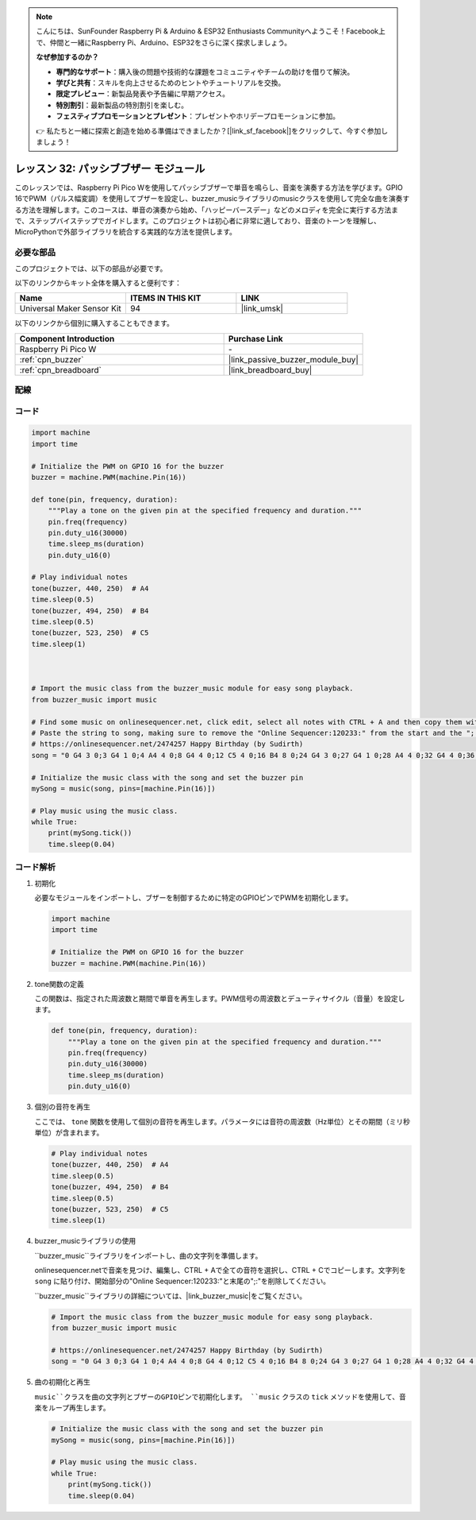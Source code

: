 .. note::

    こんにちは、SunFounder Raspberry Pi & Arduino & ESP32 Enthusiasts Communityへようこそ！Facebook上で、仲間と一緒にRaspberry Pi、Arduino、ESP32をさらに深く探求しましょう。

    **なぜ参加するのか？**

    - **専門的なサポート**：購入後の問題や技術的な課題をコミュニティやチームの助けを借りて解決。
    - **学びと共有**：スキルを向上させるためのヒントやチュートリアルを交換。
    - **限定プレビュー**：新製品発表や予告編に早期アクセス。
    - **特別割引**：最新製品の特別割引を楽しむ。
    - **フェスティブプロモーションとプレゼント**：プレゼントやホリデープロモーションに参加。

    👉 私たちと一緒に探索と創造を始める準備はできましたか？[|link_sf_facebook|]をクリックして、今すぐ参加しましょう！
.. _pico_lesson32_passive_buzzer:

レッスン 32: パッシブブザー モジュール
========================================

このレッスンでは、Raspberry Pi Pico Wを使用してパッシブブザーで単音を鳴らし、音楽を演奏する方法を学びます。GPIO 16でPWM（パルス幅変調）を使用してブザーを設定し、buzzer_musicライブラリのmusicクラスを使用して完全な曲を演奏する方法を理解します。このコースは、単音の演奏から始め、「ハッピーバースデー」などのメロディを完全に実行する方法まで、ステップバイステップでガイドします。このプロジェクトは初心者に非常に適しており、音楽のトーンを理解し、MicroPythonで外部ライブラリを統合する実践的な方法を提供します。

必要な部品
--------------------------

このプロジェクトでは、以下の部品が必要です。

以下のリンクからキット全体を購入すると便利です：

.. list-table::
    :widths: 20 20 20
    :header-rows: 1

    *   - Name	
        - ITEMS IN THIS KIT
        - LINK
    *   - Universal Maker Sensor Kit
        - 94
        - |link_umsk|

以下のリンクから個別に購入することもできます。

.. list-table::
    :widths: 30 20
    :header-rows: 1

    *   - Component Introduction
        - Purchase Link

    *   - Raspberry Pi Pico W
        - \-
    *   - :ref:`cpn_buzzer`
        - |link_passive_buzzer_module_buy|
    *   - :ref:`cpn_breadboard`
        - |link_breadboard_buy|


配線
---------------------------

.. image:: img/Lesson_32_Passive_buzzer_pico_bb.png
    :width: 100%


コード
---------------------------

.. code-block:: python

   import machine
   import time
   
   # Initialize the PWM on GPIO 16 for the buzzer
   buzzer = machine.PWM(machine.Pin(16))
   
   def tone(pin, frequency, duration):
       """Play a tone on the given pin at the specified frequency and duration."""
       pin.freq(frequency)
       pin.duty_u16(30000)
       time.sleep_ms(duration)
       pin.duty_u16(0)
   
   # Play individual notes
   tone(buzzer, 440, 250)  # A4
   time.sleep(0.5)
   tone(buzzer, 494, 250)  # B4
   time.sleep(0.5)
   tone(buzzer, 523, 250)  # C5
   time.sleep(1)

      
   
   # Import the music class from the buzzer_music module for easy song playback.
   from buzzer_music import music
   
   # Find some music on onlinesequencer.net, click edit, select all notes with CTRL + A and then copy them with CTRL + C
   # Paste the string to song, making sure to remove the "Online Sequencer:120233:" from the start and the ";:" from the end
   # https://onlinesequencer.net/2474257 Happy Birthday (by Sudirth)
   song = "0 G4 3 0;3 G4 1 0;4 A4 4 0;8 G4 4 0;12 C5 4 0;16 B4 8 0;24 G4 3 0;27 G4 1 0;28 A4 4 0;32 G4 4 0;36 D5 4 0;40 C5 8 0;48 G4 3 0;51 G4 1 0;52 G5 4 0;56 E5 4 0;60 C5 4 0;64 B4 4 0;68 A4 4 0;72 F5 3 0;75 F5 1 0;76 E5 4 0;80 C5 4 0;84 D5 4 0;88 C5 8 0"
   
   # Initialize the music class with the song and set the buzzer pin
   mySong = music(song, pins=[machine.Pin(16)])
   
   # Play music using the music class.
   while True:
       print(mySong.tick())
       time.sleep(0.04)



コード解析
---------------------------

#. 初期化

   必要なモジュールをインポートし、ブザーを制御するために特定のGPIOピンでPWMを初期化します。

   .. code-block:: python

       import machine
       import time

       # Initialize the PWM on GPIO 16 for the buzzer
       buzzer = machine.PWM(machine.Pin(16))

#. tone関数の定義

   この関数は、指定された周波数と期間で単音を再生します。PWM信号の周波数とデューティサイクル（音量）を設定します。

   .. code-block:: python

       def tone(pin, frequency, duration):
           """Play a tone on the given pin at the specified frequency and duration."""
           pin.freq(frequency)
           pin.duty_u16(30000)
           time.sleep_ms(duration)
           pin.duty_u16(0)

#. 個別の音符を再生

   ここでは、 ``tone`` 関数を使用して個別の音符を再生します。パラメータには音符の周波数（Hz単位）とその期間（ミリ秒単位）が含まれます。

   .. code-block:: python

       # Play individual notes
       tone(buzzer, 440, 250)  # A4
       time.sleep(0.5)
       tone(buzzer, 494, 250)  # B4
       time.sleep(0.5)
       tone(buzzer, 523, 250)  # C5
       time.sleep(1)

#. buzzer_musicライブラリの使用

   ``buzzer_music``ライブラリをインポートし、曲の文字列を準備します。

   onlinesequencer.netで音楽を見つけ、編集し、CTRL + Aで全ての音符を選択し、CTRL + Cでコピーします。文字列を ``song`` に貼り付け、開始部分の"Online Sequencer:120233:"と末尾の";:"を削除してください。

   ``buzzer_music``ライブラリの詳細については、|link_buzzer_music|をご覧ください。

   .. code-block:: python

       # Import the music class from the buzzer_music module for easy song playback.
       from buzzer_music import music

       # https://onlinesequencer.net/2474257 Happy Birthday (by Sudirth)
       song = "0 G4 3 0;3 G4 1 0;4 A4 4 0;8 G4 4 0;12 C5 4 0;16 B4 8 0;24 G4 3 0;27 G4 1 0;28 A4 4 0;32 G4 4 0;36 D5 4 0;40 C5 8 0;48 G4 3 0;51 G4 1 0;52 G5 4 0;56 E5 4 0;60 C5 4 0;64 B4 4 0;68 A4 4 0;72 F5 3 0;75 F5 1 0;76 E5 4 0;80 C5 4 0;84 D5 4 0;88 C5 8 0"

#. 曲の初期化と再生

   ``music``クラスを曲の文字列とブザーのGPIOピンで初期化します。 ``music`` クラスの ``tick`` メソッドを使用して、音楽をループ再生します。

   .. code-block:: python

       # Initialize the music class with the song and set the buzzer pin
       mySong = music(song, pins=[machine.Pin(16)])

       # Play music using the music class.
       while True:
           print(mySong.tick())
           time.sleep(0.04)
